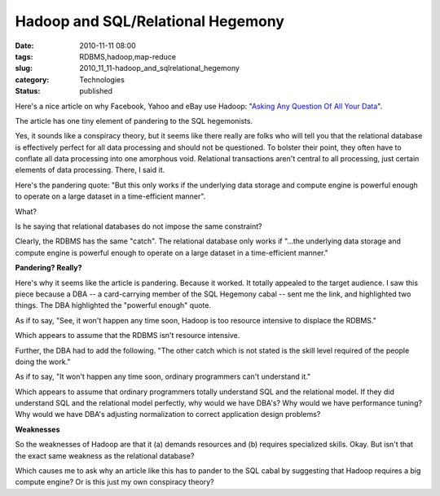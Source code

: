 Hadoop and SQL/Relational Hegemony
==================================

:date: 2010-11-11 08:00
:tags: RDBMS,hadoop,map-reduce
:slug: 2010_11_11-hadoop_and_sqlrelational_hegemony
:category: Technologies
:status: published

Here's a nice article on why Facebook, Yahoo and eBay use Hadoop:
"`Asking Any Question Of All Your
Data <http://www.forbes.com/2010/11/05/facebook-yahoo-ebay-technology-hadoop.html>`__".

The article has one tiny element of pandering to the SQL hegemonists.

Yes, it sounds like a conspiracy theory, but it seems like there
really are folks who will tell you that the relational database is
effectively perfect for all data processing and should not be
questioned. To bolster their point, they often have to conflate all
data processing into one amorphous void. Relational transactions
aren't central to all processing, just certain elements of data
processing. There, I said it.

Here's the pandering quote: "But this only works if the underlying
data storage and compute engine is powerful enough to operate on a
large dataset in a time-efficient manner".

What?

Is he saying that relational databases do not impose the same
constraint?

Clearly, the RDBMS has the same "catch". The relational database only
works if "...the underlying data storage and compute engine is
powerful enough to operate on a large dataset in a time-efficient
manner."

**Pandering? Really?**

Here's why it seems like the article is pandering. Because it worked.
It totally appealed to the target audience. I saw this piece because
a DBA -- a card-carrying member of the SQL Hegemony cabal -- sent me
the link, and highlighted two things. The DBA highlighted the
"powerful enough" quote.

As if to say, "See, it won't happen any time soon, Hadoop is too
resource intensive to displace the RDBMS."

Which appears to assume that the RDBMS isn't resource intensive.

Further, the DBA had to add the following. "The other catch which is
not stated is the skill level required of the people doing the work."

As if to say, "It won't happen any time soon, ordinary programmers
can't understand it."

Which appears to assume that ordinary programmers totally understand
SQL and the relational model. If they did understand SQL and the
relational model perfectly, why would we have DBA's? Why would we
have performance tuning? Why would we have DBA's adjusting
normalization to correct application design problems?

**Weaknesses**

So the weaknesses of Hadoop are that it (a) demands resources and (b)
requires specialized skills. Okay. But isn't that the exact same
weakness as the relational database?

Which causes me to ask why an article like this has to pander to the
SQL cabal by suggesting that Hadoop requires a big compute engine? Or
is this just my own conspiracy theory?





